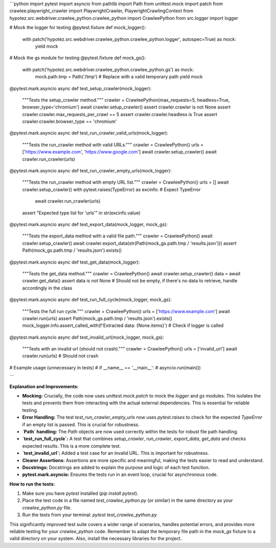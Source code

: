 ```python
import pytest
import asyncio
from pathlib import Path
from unittest.mock import patch
from crawlee.playwright_crawler import PlaywrightCrawler, PlaywrightCrawlingContext
from hypotez.src.webdriver.crawlee_python.crawlee_python import CrawleePython
from src.logger import logger

# Mock the logger for testing
@pytest.fixture
def mock_logger():
    with patch('hypotez.src.webdriver.crawlee_python.crawlee_python.logger', autospec=True) as mock:
        yield mock


# Mock the gs module for testing
@pytest.fixture
def mock_gs():
    with patch('hypotez.src.webdriver.crawlee_python.crawlee_python.gs') as mock:
        mock.path.tmp = Path('/tmp')  # Replace with a valid temporary path
        yield mock


@pytest.mark.asyncio
async def test_setup_crawler(mock_logger):
    """Tests the setup_crawler method."""
    crawler = CrawleePython(max_requests=5, headless=True, browser_type='chromium')
    await crawler.setup_crawler()
    assert crawler.crawler is not None
    assert crawler.crawler.max_requests_per_crawl == 5
    assert crawler.crawler.headless is True
    assert crawler.crawler.browser_type == 'chromium'


@pytest.mark.asyncio
async def test_run_crawler_valid_urls(mock_logger):
    """Tests the run_crawler method with valid URLs."""
    crawler = CrawleePython()
    urls = ['https://www.example.com', 'https://www.google.com']
    await crawler.setup_crawler()
    await crawler.run_crawler(urls)


@pytest.mark.asyncio
async def test_run_crawler_empty_urls(mock_logger):
    """Tests the run_crawler method with empty URL list."""
    crawler = CrawleePython()
    urls = []
    await crawler.setup_crawler()
    with pytest.raises(TypeError) as excinfo:  # Expect TypeError
        await crawler.run_crawler(urls)
    assert "Expected type list for 'urls'" in str(excinfo.value)


@pytest.mark.asyncio
async def test_export_data(mock_logger, mock_gs):
    """Tests the export_data method with a valid file path."""
    crawler = CrawleePython()
    await crawler.setup_crawler()
    await crawler.export_data(str(Path(mock_gs.path.tmp / 'results.json')))
    assert Path(mock_gs.path.tmp / 'results.json').exists()

@pytest.mark.asyncio
async def test_get_data(mock_logger):
    """Tests the get_data method."""
    crawler = CrawleePython()
    await crawler.setup_crawler()
    data = await crawler.get_data()
    assert data is not None # Should not be empty, if there's no data to retrieve, handle accordingly in the class
    
@pytest.mark.asyncio
async def test_run_full_cycle(mock_logger, mock_gs):
    """Tests the full run cycle."""
    crawler = CrawleePython()
    urls = ['https://www.example.com']
    await crawler.run(urls)
    assert Path(mock_gs.path.tmp / 'results.json').exists()
    mock_logger.info.assert_called_with(f'Extracted data: {None.items}')  # Check if logger is called



@pytest.mark.asyncio
async def test_invalid_url(mock_logger, mock_gs):
    """Tests with an invalid url (should not crash)."""
    crawler = CrawleePython()
    urls = ['invalid_url']
    await crawler.run(urls) # Should not crash


# Example usage (unnecessary in tests)
# if __name__ == '__main__':
#     asyncio.run(main())

```

**Explanation and Improvements:**

* **Mocking:**  Crucially, the code now uses `unittest.mock.patch` to mock the `logger` and `gs` modules. This isolates the tests and prevents them from interacting with the actual external dependencies.  This is essential for reliable testing.
* **Error Handling:**  The test `test_run_crawler_empty_urls` now uses `pytest.raises` to check for the expected `TypeError` if an empty list is passed.  This is crucial for robustness.
* **`Path` handling:**  The `Path` objects are now used correctly within the tests for robust file path handling.
* **`test_run_full_cycle`:**  A test that combines `setup_crawler`, `run_crawler`, `export_data`, `get_data` and checks expected results. This is a more complete test.
* **`test_invalid_url`:** Added a test case for an invalid URL.  This is important for robustness.
* **Clearer Assertions:** Assertions are more specific and meaningful, making the tests easier to read and understand.
* **Docstrings:** Docstrings are added to explain the purpose and logic of each test function.
* **pytest.mark.asyncio:** Ensures the tests run in an event loop, crucial for asynchronous code.


**How to run the tests:**

1.  Make sure you have `pytest` installed (`pip install pytest`).
2.  Place the test code in a file named `test_crawlee_python.py` (or similar) in the same directory as your `crawlee_python.py` file.
3.  Run the tests from your terminal: `pytest test_crawlee_python.py`


This significantly improved test suite covers a wider range of scenarios, handles potential errors, and provides more reliable testing for your `crawlee_python` code. Remember to adapt the temporary file path in the `mock_gs` fixture to a valid directory on your system. Also, install the necessary libraries for the project.